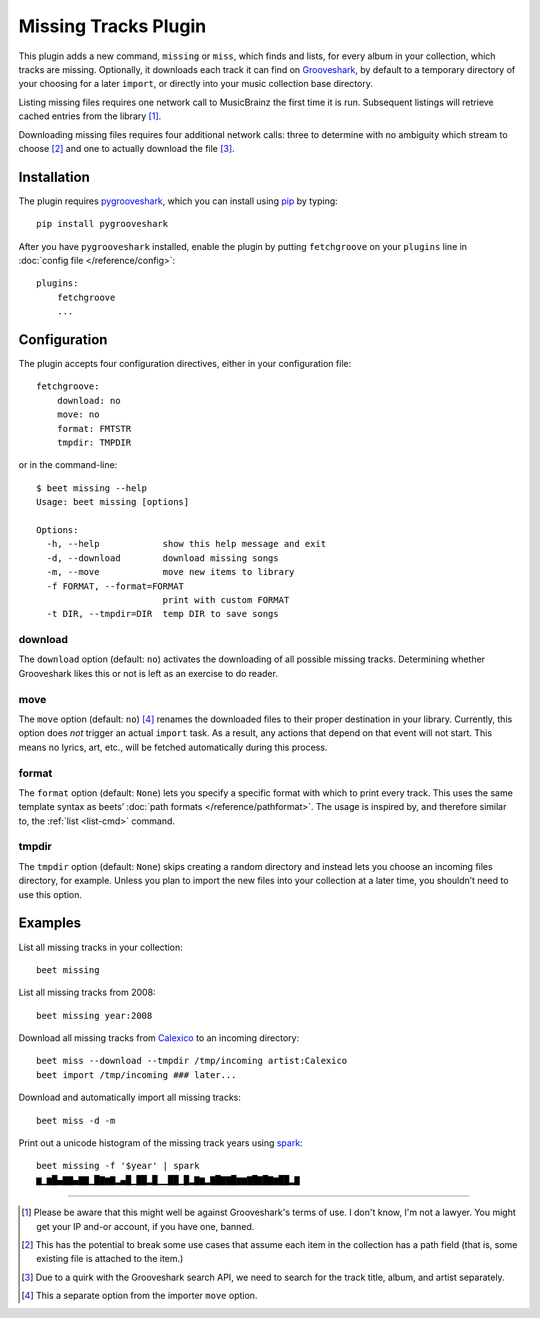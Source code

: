 Missing Tracks Plugin
=====================

This plugin adds a new command, ``missing`` or ``miss``, which finds and
lists, for every album in your collection, which tracks are missing.
Optionally, it downloads each track it can find on
`Grooveshark`_, by default to a temporary
directory of your choosing for a later ``import``, or directly into your
music collection base directory.

Listing missing files requires one network call to MusicBrainz the first
time it is run. Subsequent listings will retrieve cached entries from
the library [#]_.

Downloading missing files requires four additional network calls: three
to determine with no ambiguity which stream to choose [#]_ and
one to actually download the file [#]_.

Installation
------------

The plugin requires `pygrooveshark`_, which you can install using `pip`_
by typing::

    pip install pygrooveshark

After you have ``pygrooveshark`` installed, enable the plugin by putting
``fetchgroove`` on your ``plugins`` line in :doc:`config file
</reference/config>`::

    plugins:
        fetchgroove
        ...

Configuration
-------------

The plugin accepts four configuration directives, either in your
configuration file::

    fetchgroove:
        download: no
        move: no
        format: FMTSTR
        tmpdir: TMPDIR

or in the command-line::

    $ beet missing --help
    Usage: beet missing [options]

    Options:
      -h, --help            show this help message and exit
      -d, --download        download missing songs
      -m, --move            move new items to library
      -f FORMAT, --format=FORMAT
                            print with custom FORMAT
      -t DIR, --tmpdir=DIR  temp DIR to save songs

download
~~~~~~~~

The ``download`` option (default: ``no``) activates the downloading of
all possible missing tracks. Determining whether Grooveshark likes this
or not is left as an exercise to do reader.

move
~~~~

The ``move`` option (default: ``no``) [#]_ renames the downloaded files
to their proper destination in your library. Currently, this option does
*not* trigger an actual ``import`` task. As a result, any actions that
depend on that event will not start. This means no lyrics, art, etc.,
will be fetched automatically during this process.

format
~~~~~~

The ``format`` option (default: ``None``) lets you specify a specific
format with which to print every track. This uses the same template
syntax as beets’ :doc:`path formats </reference/pathformat>`.  The usage
is inspired by, and therefore similar to, the :ref:`list <list-cmd>`
command.

tmpdir
~~~~~~

The ``tmpdir`` option (default: ``None``) skips creating a random
directory and instead lets you choose an incoming files directory, for
example. Unless you plan to import the new files into your collection at
a later time, you shouldn’t need to use this option.

Examples
-------------------------

List all missing tracks in your collection::

    beet missing

List all missing tracks from 2008::

    beet missing year:2008

Download all missing tracks from `Calexico`_ to an incoming directory::

    beet miss --download --tmpdir /tmp/incoming artist:Calexico
    beet import /tmp/incoming ### later...

Download and automatically import all missing tracks::

    beet miss -d -m

Print out a unicode histogram of the missing track years using `spark`_::

    beet missing -f '$year' | spark
    ▆▁▆█▄▇▇▄▇▇▁█▇▆▇▂▄█▁██▂█▁▁██▁█▂▇▆▂▇█▇▇█▆▆▇█▇█▇▆██▂▇

--------------

.. _Grooveshark: https://grooveshark.com/
.. _pygrooveshark: https://github.com/koehlma/pygrooveshark
.. _pip: http://www.pip-installer.org/
.. _Calexico: http://www.casadecalexico.com/
.. _spark: https://github.com/holman/spark

.. [#] Please be aware that this might well be against Grooveshark's
       terms of use. I don't know, I'm not a lawyer. You might get your
       IP and-or account, if you have one, banned.

.. [#] This has the potential to break some use cases that assume each item in
       the collection has a path field (that is, some existing file is attached
       to the item.)

.. [#] Due to a quirk with the Grooveshark search API, we need to search for
       the track title, album, and artist separately.

.. [#] This a separate option from the importer ``move`` option.
